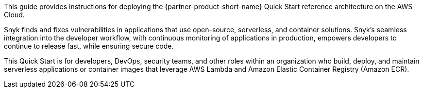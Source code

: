 // Replace the content in <>
// Identify your target audience and explain how/why they would use this Quick Start.
// Avoid borrowing text from third-party websites (copying text from AWS service documentation is fine). Also, avoid marketing-speak, focusing instead on the technical aspect.

This guide provides instructions for deploying the {partner-product-short-name} Quick Start reference architecture on the AWS Cloud.

Snyk finds and fixes vulnerabilities in applications that use open-source, serverless, and container solutions. Snyk's seamless integration into the developer workflow, with continuous monitoring of applications in production, empowers developers to continue to release fast, while ensuring secure code.

This Quick Start is for developers, DevOps, security teams, and other roles within an organization who build, deploy, and maintain serverless applications or container images that leverage AWS Lambda and Amazon Elastic Container Registry (Amazon ECR).